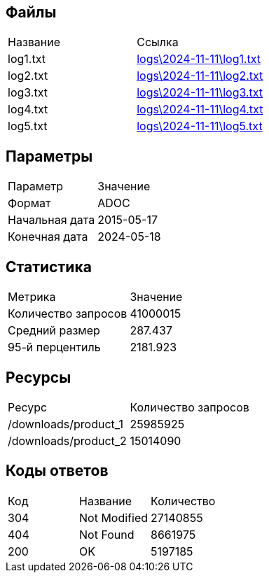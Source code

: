 == Файлы

|===
| Название | Ссылка
| log1.txt |  link:logs/2024-11-11/log1.txt[logs\2024-11-11\log1.txt]
| log2.txt |  link:logs/2024-11-11/log2.txt[logs\2024-11-11\log2.txt]
| log3.txt |  link:logs/2024-11-11/log3.txt[logs\2024-11-11\log3.txt]
| log4.txt |  link:logs/2024-11-11/log4.txt[logs\2024-11-11\log4.txt]
| log5.txt |  link:logs/2024-11-11/log5.txt[logs\2024-11-11\log5.txt]
|===

== Параметры

|===
| Параметр | Значение
| Формат | ADOC
| Начальная дата | 2015-05-17
| Конечная дата | 2024-05-18
|===

== Статистика

|===
| Метрика | Значение
| Количество запросов | 41000015
| Средний размер | 287.437
| 95-й перцентиль | 2181.923
|===

== Ресурсы

|===
| Ресурс | Количество запросов
| /downloads/product_1 | 25985925
| /downloads/product_2 | 15014090
|===

== Коды ответов

|===
| Код | Название | Количество
| 304 | Not Modified | 27140855
| 404 | Not Found | 8661975
| 200 | OK | 5197185
|===

